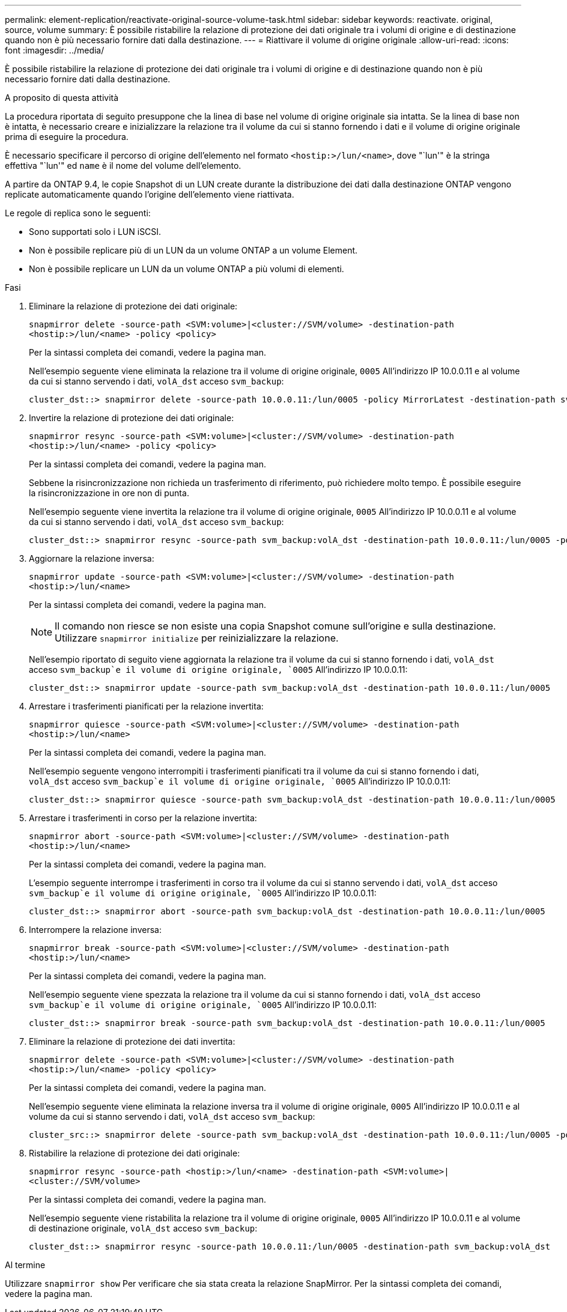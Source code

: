 ---
permalink: element-replication/reactivate-original-source-volume-task.html 
sidebar: sidebar 
keywords: reactivate. original, source, volume 
summary: È possibile ristabilire la relazione di protezione dei dati originale tra i volumi di origine e di destinazione quando non è più necessario fornire dati dalla destinazione. 
---
= Riattivare il volume di origine originale
:allow-uri-read: 
:icons: font
:imagesdir: ../media/


[role="lead"]
È possibile ristabilire la relazione di protezione dei dati originale tra i volumi di origine e di destinazione quando non è più necessario fornire dati dalla destinazione.

.A proposito di questa attività
La procedura riportata di seguito presuppone che la linea di base nel volume di origine originale sia intatta. Se la linea di base non è intatta, è necessario creare e inizializzare la relazione tra il volume da cui si stanno fornendo i dati e il volume di origine originale prima di eseguire la procedura.

È necessario specificare il percorso di origine dell'elemento nel formato `<hostip:>/lun/<name>`, dove "`lun'" è la stringa effettiva "`lun'" ed `name` è il nome del volume dell'elemento.

A partire da ONTAP 9.4, le copie Snapshot di un LUN create durante la distribuzione dei dati dalla destinazione ONTAP vengono replicate automaticamente quando l'origine dell'elemento viene riattivata.

Le regole di replica sono le seguenti:

* Sono supportati solo i LUN iSCSI.
* Non è possibile replicare più di un LUN da un volume ONTAP a un volume Element.
* Non è possibile replicare un LUN da un volume ONTAP a più volumi di elementi.


.Fasi
. Eliminare la relazione di protezione dei dati originale:
+
`snapmirror delete -source-path <SVM:volume>|<cluster://SVM/volume> -destination-path <hostip:>/lun/<name> -policy <policy>`

+
Per la sintassi completa dei comandi, vedere la pagina man.

+
Nell'esempio seguente viene eliminata la relazione tra il volume di origine originale, `0005` All'indirizzo IP 10.0.0.11 e al volume da cui si stanno servendo i dati, `volA_dst` acceso `svm_backup`:

+
[listing]
----
cluster_dst::> snapmirror delete -source-path 10.0.0.11:/lun/0005 -policy MirrorLatest -destination-path svm_backup:volA_dst
----
. Invertire la relazione di protezione dei dati originale:
+
`snapmirror resync -source-path <SVM:volume>|<cluster://SVM/volume> -destination-path <hostip:>/lun/<name> -policy <policy>`

+
Per la sintassi completa dei comandi, vedere la pagina man.

+
Sebbene la risincronizzazione non richieda un trasferimento di riferimento, può richiedere molto tempo. È possibile eseguire la risincronizzazione in ore non di punta.

+
Nell'esempio seguente viene invertita la relazione tra il volume di origine originale, `0005` All'indirizzo IP 10.0.0.11 e al volume da cui si stanno servendo i dati, `volA_dst` acceso `svm_backup`:

+
[listing]
----
cluster_dst::> snapmirror resync -source-path svm_backup:volA_dst -destination-path 10.0.0.11:/lun/0005 -policy MirrorLatest
----
. Aggiornare la relazione inversa:
+
`snapmirror update -source-path <SVM:volume>|<cluster://SVM/volume> -destination-path <hostip:>/lun/<name>`

+
Per la sintassi completa dei comandi, vedere la pagina man.

+
[NOTE]
====
Il comando non riesce se non esiste una copia Snapshot comune sull'origine e sulla destinazione. Utilizzare `snapmirror initialize` per reinizializzare la relazione.

====
+
Nell'esempio riportato di seguito viene aggiornata la relazione tra il volume da cui si stanno fornendo i dati, `volA_dst` acceso `svm_backup`e il volume di origine originale, `0005` All'indirizzo IP 10.0.0.11:

+
[listing]
----
cluster_dst::> snapmirror update -source-path svm_backup:volA_dst -destination-path 10.0.0.11:/lun/0005
----
. Arrestare i trasferimenti pianificati per la relazione invertita:
+
`snapmirror quiesce -source-path <SVM:volume>|<cluster://SVM/volume> -destination-path <hostip:>/lun/<name>`

+
Per la sintassi completa dei comandi, vedere la pagina man.

+
Nell'esempio seguente vengono interrompiti i trasferimenti pianificati tra il volume da cui si stanno fornendo i dati, `volA_dst` acceso `svm_backup`e il volume di origine originale, `0005` All'indirizzo IP 10.0.0.11:

+
[listing]
----
cluster_dst::> snapmirror quiesce -source-path svm_backup:volA_dst -destination-path 10.0.0.11:/lun/0005
----
. Arrestare i trasferimenti in corso per la relazione invertita:
+
`snapmirror abort -source-path <SVM:volume>|<cluster://SVM/volume> -destination-path <hostip:>/lun/<name>`

+
Per la sintassi completa dei comandi, vedere la pagina man.

+
L'esempio seguente interrompe i trasferimenti in corso tra il volume da cui si stanno servendo i dati, `volA_dst` acceso `svm_backup`e il volume di origine originale, `0005` All'indirizzo IP 10.0.0.11:

+
[listing]
----
cluster_dst::> snapmirror abort -source-path svm_backup:volA_dst -destination-path 10.0.0.11:/lun/0005
----
. Interrompere la relazione inversa:
+
`snapmirror break -source-path <SVM:volume>|<cluster://SVM/volume> -destination-path <hostip:>/lun/<name>`

+
Per la sintassi completa dei comandi, vedere la pagina man.

+
Nell'esempio seguente viene spezzata la relazione tra il volume da cui si stanno fornendo i dati, `volA_dst` acceso `svm_backup`e il volume di origine originale, `0005` All'indirizzo IP 10.0.0.11:

+
[listing]
----
cluster_dst::> snapmirror break -source-path svm_backup:volA_dst -destination-path 10.0.0.11:/lun/0005
----
. Eliminare la relazione di protezione dei dati invertita:
+
`snapmirror delete -source-path <SVM:volume>|<cluster://SVM/volume> -destination-path <hostip:>/lun/<name> -policy <policy>`

+
Per la sintassi completa dei comandi, vedere la pagina man.

+
Nell'esempio seguente viene eliminata la relazione inversa tra il volume di origine originale, `0005` All'indirizzo IP 10.0.0.11 e al volume da cui si stanno servendo i dati, `volA_dst` acceso `svm_backup`:

+
[listing]
----
cluster_src::> snapmirror delete -source-path svm_backup:volA_dst -destination-path 10.0.0.11:/lun/0005 -policy MirrorLatest
----
. Ristabilire la relazione di protezione dei dati originale:
+
`snapmirror resync -source-path <hostip:>/lun/<name> -destination-path <SVM:volume>|<cluster://SVM/volume>`

+
Per la sintassi completa dei comandi, vedere la pagina man.

+
Nell'esempio seguente viene ristabilita la relazione tra il volume di origine originale, `0005` All'indirizzo IP 10.0.0.11 e al volume di destinazione originale, `volA_dst` acceso `svm_backup`:

+
[listing]
----
cluster_dst::> snapmirror resync -source-path 10.0.0.11:/lun/0005 -destination-path svm_backup:volA_dst
----


.Al termine
Utilizzare `snapmirror show` Per verificare che sia stata creata la relazione SnapMirror. Per la sintassi completa dei comandi, vedere la pagina man.
